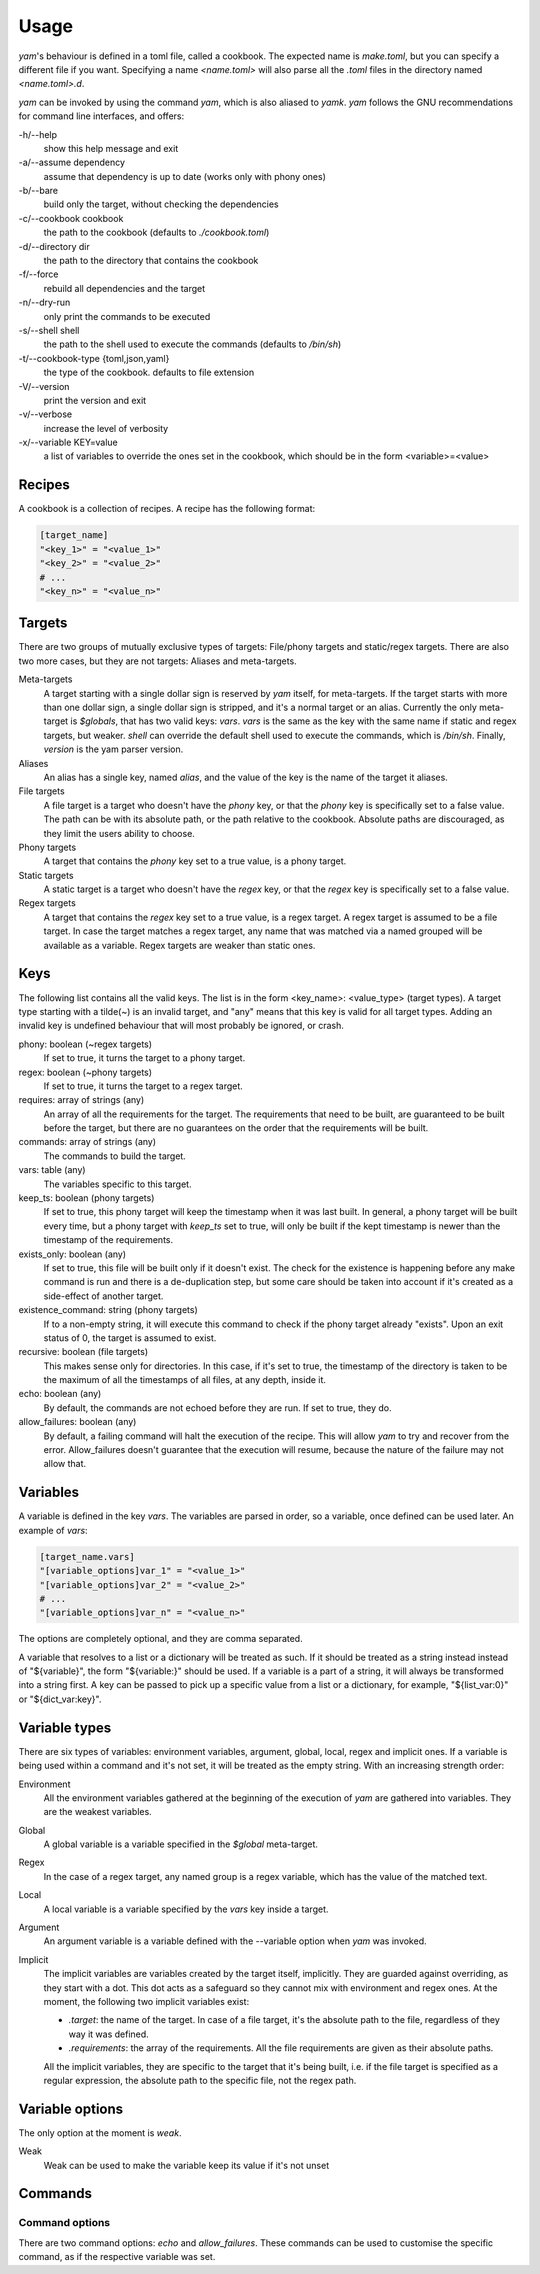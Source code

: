=====
Usage
=====

*yam*'s behaviour is defined in a toml file, called a cookbook. The expected name is *make.toml*, but you can specify a different file if you want. Specifying a name *<name.toml>* will also parse all the *.toml* files in the directory named *<name.toml>.d*.


*yam* can be invoked by using the command *yam*, which is also aliased to *yamk*. *yam* follows the GNU recommendations for command line interfaces, and offers:

-h/--help
    show this help message and exit
-a/--assume        dependency
    assume that dependency is up to date (works only with phony ones)
-b/--bare
    build only the target, without checking the dependencies
-c/--cookbook      cookbook
    the path to the cookbook (defaults to *./cookbook.toml*)
-d/--directory     dir
    the path to the directory that contains the cookbook
-f/--force
    rebuild all dependencies and the target
-n/--dry-run
    only print the commands to be executed
-s/--shell         shell
    the path to the shell used to execute the commands (defaults to */bin/sh*)
-t/--cookbook-type {toml,json,yaml}
    the type of the cookbook. defaults to file extension
-V/--version
    print the version and exit
-v/--verbose
    increase the level of verbosity
-x/--variable      KEY=value
    a list of variables to override the ones set in the cookbook, which should be in the form <variable>=<value>


Recipes
-------

A cookbook is a collection of recipes. A recipe has the following format:

.. code-block:: toml

    [target_name]
    "<key_1>" = "<value_1>"
    "<key_2>" = "<value_2>"
    # ...
    "<key_n>" = "<value_n>"


Targets
-------

There are two groups of mutually exclusive types of targets: File/phony targets and static/regex targets. There are also two more cases, but they are not targets: Aliases and meta-targets.

Meta-targets
    A target starting with a single dollar sign is reserved by *yam* itself, for meta-targets. If the target starts with more than one dollar sign, a single dollar sign is stripped, and it's a normal target or an alias. Currently the only meta-target is *$globals*, that has two valid keys: *vars*. *vars* is the same as the key with the same name if static and regex targets, but weaker.
    *shell* can override the default shell used to execute the commands, which is */bin/sh*.
    Finally, *version* is the yam parser version.
Aliases
    An alias has a single key, named *alias*, and the value of the key is the name of the target it aliases.
File targets
    A file target is a target who doesn't have the *phony* key, or that the *phony* key is specifically set to a false value. The path can be with its absolute path, or the path relative to the cookbook. Absolute paths are discouraged, as they limit the users ability to choose.
Phony targets
    A target that contains the *phony* key set to a true value, is a phony target.
Static targets
    A static target is a target who doesn't have the *regex* key, or that the *regex* key is specifically set to a false value.
Regex targets
    A target that contains the *regex* key set to a true value, is a regex target. A regex target is assumed to be a file target. In case the target matches a regex target, any name that was matched via a named grouped will be available as a variable. Regex targets are weaker than static ones.

Keys
----

The following list contains all the valid keys. The list is in the form <key_name>: <value_type> (target types). A target type starting with a tilde(~) is an invalid target, and "any" means that this key is valid for all target types. Adding an invalid key is undefined behaviour that will most probably be ignored, or crash.

phony: boolean (~regex targets)
    If set to true, it turns the target to a phony target.
regex: boolean (~phony targets)
    If set to true, it turns the target to a regex target.
requires: array of strings (any)
    An array of all the requirements for the target. The requirements that need to be built, are guaranteed to be built before the target, but there are no guarantees on the order that the requirements will be built.
commands: array of strings (any)
    The commands to build the target.
vars: table (any)
    The variables specific to this target.
keep_ts: boolean (phony targets)
    If set to true, this phony target will keep the timestamp when it was last built. In general, a phony target will be built every time, but a phony target with *keep_ts* set to true, will only be built if the kept timestamp is newer than the timestamp of the requirements.
exists_only: boolean (any)
    If set to true, this file will be built only if it doesn't exist. The check for the existence is happening before any make command is run and there is a de-duplication step, but some care should be taken into account if it's created as a side-effect of another target.
existence_command: string (phony targets)
    If to a non-empty string, it will execute this command to check if the phony target already "exists". Upon an exit status of 0, the target is assumed to exist.
recursive: boolean (file targets)
    This makes sense only for directories. In this case, if it's set to true, the timestamp of the directory is taken to be the maximum of all the timestamps of all files, at any depth, inside it.
echo: boolean (any)
    By default, the commands are not echoed before they are run. If set to true, they do.
allow_failures: boolean (any)
    By default, a failing command will halt the execution of the recipe. This will allow *yam* to try and recover from the error. Allow_failures doesn't guarantee that the execution will resume, because the nature of the failure may not allow that.

Variables
---------

A variable is defined in the key *vars*. The variables are parsed in order, so a variable, once defined can be used later. An example of *vars*:

.. code-block:: toml

    [target_name.vars]
    "[variable_options]var_1" = "<value_1>"
    "[variable_options]var_2" = "<value_2>"
    # ...
    "[variable_options]var_n" = "<value_n>"


The options are completely optional, and they are comma separated.

A variable that resolves to a list or a dictionary will be treated as such. If it should be treated as a string instead instead of "${variable}", the form "${variable:}" should be used. If a variable is a part of a string, it will always be transformed into a string first. A key can be passed to pick up a specific value from a list or a dictionary, for example, "${list_var:0}" or "${dict_var:key}".

Variable types
--------------

There are six types of variables: environment variables, argument, global, local, regex and implicit ones. If a variable is being used within a command and it's not set, it will be treated as the empty string. With an increasing strength order:

Environment
    All the environment variables gathered at the beginning of the execution of *yam* are gathered into variables. They are the weakest variables.
Global
    A global variable is a variable specified in the *$global* meta-target.
Regex
    In the case of a regex target, any named group is a regex variable, which has the value of the matched text.
Local
    A local variable is a variable specified by the *vars* key inside a target.
Argument
    An argument variable is a variable defined with the --variable option when *yam* was invoked.
Implicit
    The implicit variables are variables created by the target itself, implicitly. They are guarded against overriding, as they start with a dot. This dot acts as a safeguard so they cannot mix with environment and regex ones. At the moment, the following two implicit variables exist:

    * *.target*: the name of the target. In case of a file target, it's the absolute path to the file, regardless of they way it was defined.
    * *.requirements*: the array of the requirements. All the file requirements are given as their absolute paths.

    All the implicit variables, they are specific to the target that it's being built, i.e. if the file target is specified as a regular expression, the absolute path to the specific file, not the regex path.

Variable options
----------------

The only option at the moment is *weak*.

Weak
    Weak can be used to make the variable keep its value if it's not unset

Commands
--------

Command options
^^^^^^^^^^^^^^^

There are two command options: *echo* and *allow_failures*. These commands can be used to customise the specific command, as if the respective variable was set.
